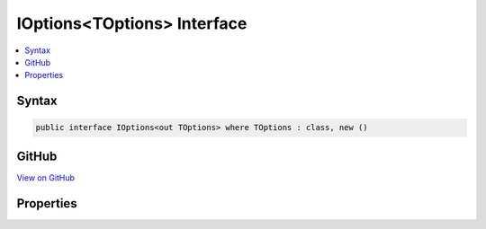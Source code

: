 

IOptions<TOptions> Interface
============================



.. contents:: 
   :local:













Syntax
------

.. code-block:: csharp

   public interface IOptions<out TOptions> where TOptions : class, new ()





GitHub
------

`View on GitHub <https://github.com/aspnet/apidocs/blob/master/aspnet/options/src/Microsoft.Extensions.OptionsModel/IOptions.cs>`_





.. dn:interface:: Microsoft.Extensions.OptionsModel.IOptions<TOptions>

Properties
----------

.. dn:interface:: Microsoft.Extensions.OptionsModel.IOptions<TOptions>
    :noindex:
    :hidden:

    
    .. dn:property:: Microsoft.Extensions.OptionsModel.IOptions<TOptions>.Value
    
        
        :rtype: {TOptions}
    
        
        .. code-block:: csharp
    
           TOptions Value { get; }
    

